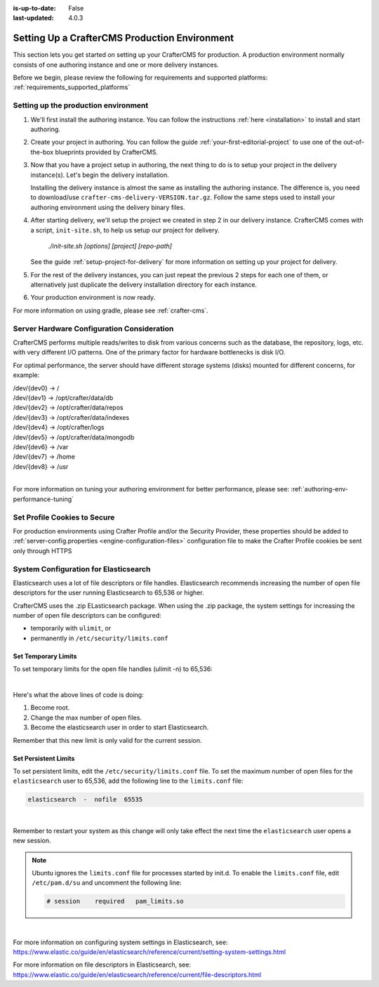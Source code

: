 :is-up-to-date: False
:last-updated: 4.0.3


.. index:: Setting up a CrafterCMS production environment, Production Environment

.. _production-environment-setup:

==============================================
Setting Up a CrafterCMS Production Environment
==============================================

This section lets you get started on setting up your CrafterCMS for production. A production
environment normally consists of one authoring instance and one or more delivery instances.

Before we begin, please review the following for requirements and supported platforms:
:ref:`requirements_supported_platforms`

-------------------------------------
Setting up the production environment
-------------------------------------

.. TODO remove references to getting-started. The meat of that must be an include.

#. We'll first install the authoring instance. You can follow the instructions :ref:`here <installation>`
   to install and start authoring.

#. Create your project in authoring. You can follow the guide :ref:`your-first-editorial-project`
   to use one of the out-of-the-box blueprints provided by CrafterCMS.

#. Now that you have a project setup in authoring, the next thing to do is to setup your project
   in the delivery instance(s).  Let's begin the delivery installation.

   Installing the delivery instance is almost the same as installing the authoring instance.  The
   difference is, you need to download/use ``crafter-cms-delivery-VERSION.tar.gz``.  Follow the
   same steps used to install your authoring environment using the delivery binary files.

#. After starting delivery, we'll setup the project we created in step 2 in our delivery instance.
   CrafterCMS comes with a script, ``init-site.sh``, to help us setup our project for delivery.

      `./init-site.sh [options] [project] [repo-path]`

   .. include:: /includes/ssh-private-key.rst

   See the guide :ref:`setup-project-for-delivery` for more information on setting up your project
   for delivery.

#. For the rest of the delivery instances, you can just repeat the previous 2 steps for each one of them,
   or alternatively just duplicate the delivery installation directory for each instance.

#. Your production environment is now ready.

For more information on using gradle, please see :ref:`crafter-cms`.

-------------------------------------------
Server Hardware Configuration Consideration
-------------------------------------------

CrafterCMS performs multiple reads/writes to disk from various concerns such as the database, the repository, logs, etc. with very different I/O patterns.  One of the primary factor for hardware bottlenecks is disk I/O.

For optimal performance, the server should have different storage systems (disks) mounted for different concerns, for example:

|    /dev/{dev0} -> /
|    /dev/{dev1} -> /opt/crafter/data/db
|    /dev/{dev2} -> /opt/crafter/data/repos
|    /dev/{dev3} -> /opt/crafter/data/indexes
|    /dev/{dev4} -> /opt/crafter/logs
|    /dev/{dev5} -> /opt/crafter/data/mongodb
|    /dev/{dev6} -> /var
|    /dev/{dev7} -> /home
|    /dev/{dev8} -> /usr

|

For more information on tuning your authoring environment for better performance, please see: :ref:`authoring-env-performance-tuning`

-----------------------------
Set Profile Cookies to Secure
-----------------------------

For production environments using Crafter Profile and/or the Security Provider, these properties should be added to  :ref:`server-config.properties <engine-configuration-files>` configuration file to make the Crafter Profile cookies be sent only through HTTPS

.. code-block:: Properties
   :caption: *CRAFTER_HOME/bin/apache-tomcat/shared/classes/crafter/engine/extension/server-config.properties*
   :linenos:

   # Indicates whether the cookie should be only sent using a secure protocol, like HTTPS or SSL
   crafter.security.cookie.ticket.secure=true
   # Indicates whether the cookie should be only sent using a secure protocol, like HTTPS or SSL
   crafter.security.cookie.profileLastModified.secure=true
   # Indicates whether the cookie should be only sent using a secure protocol, like HTTPS or SSL
   crafter.security.cookie.rememberMe.secure=true


--------------------------------------
System Configuration for Elasticsearch
--------------------------------------

Elasticsearch uses a lot of file descriptors or file handles.  Elasticsearch recommends increasing the number of open file descriptors for the user running Elasticsearch to 65,536 or higher.

CrafterCMS uses the .zip ELasticsearch package.  When using the .zip package, the system settings for increasing the number of open file descriptors can be configured:

* temporarily with ``ulimit``, or
* permanently in ``/etc/security/limits.conf``

^^^^^^^^^^^^^^^^^^^^
Set Temporary Limits
^^^^^^^^^^^^^^^^^^^^
To set temporary limits for the open file handles (ulimit -n) to 65,536:

.. code-block:: sh
    :linenos:

    sudo su
    ulimit -n 65535
    su elasticsearch

|

Here's what the above lines of code is doing:

#. Become root.
#. Change the max number of open files.
#. Become the elasticsearch user in order to start Elasticsearch.

Remember that this new limit is only valid for the current session.

^^^^^^^^^^^^^^^^^^^^^
Set Persistent Limits
^^^^^^^^^^^^^^^^^^^^^

To set persistent limits, edit the ``/etc/security/limits.conf`` file. To set the maximum number of open files for the ``elasticsearch`` user to 65,536, add the following line to the ``limits.conf`` file:

.. code-block:: sh

    elasticsearch  -  nofile  65535

|

Remember to restart your system as this change will only take effect the next time the ``elasticsearch`` user opens a new session.

.. note:: Ubuntu ignores the ``limits.conf`` file for processes started by init.d. To enable the ``limits.conf`` file, edit ``/etc/pam.d/su`` and uncomment the following line:

    .. code-block:: sh

        # session    required   pam_limits.so

|


For more information on configuring system settings in Elasticsearch, see: https://www.elastic.co/guide/en/elasticsearch/reference/current/setting-system-settings.html

For more information on file descriptors in Elasticsearch, see: https://www.elastic.co/guide/en/elasticsearch/reference/current/file-descriptors.html


